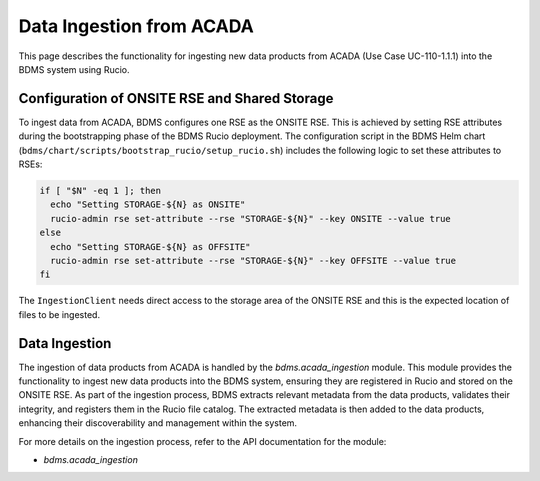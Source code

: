Data Ingestion from ACADA
==========================

This page describes the functionality for ingesting new data products from ACADA (Use Case UC-110-1.1.1) into the BDMS system using Rucio.

Configuration of ONSITE RSE and Shared Storage
----------------------------------------------

To ingest data from ACADA, BDMS configures one RSE as the ONSITE RSE. This is achieved by setting RSE attributes during the bootstrapping
phase of the BDMS Rucio deployment. The configuration script in the BDMS Helm chart (``bdms/chart/scripts/bootstrap_rucio/setup_rucio.sh``)
includes the following logic to set these attributes to RSEs:

.. code-block:: shell

  if [ "$N" -eq 1 ]; then
    echo "Setting STORAGE-${N} as ONSITE"
    rucio-admin rse set-attribute --rse "STORAGE-${N}" --key ONSITE --value true
  else
    echo "Setting STORAGE-${N} as OFFSITE"
    rucio-admin rse set-attribute --rse "STORAGE-${N}" --key OFFSITE --value true
  fi

The ``IngestionClient`` needs direct access to the storage area of the ONSITE RSE and this is the expected location of files to be ingested.


Data Ingestion
--------------

The ingestion of data products from ACADA is handled by the `bdms.acada_ingestion` module. This module provides the functionality to ingest new data products into the BDMS system,
ensuring they are registered in Rucio and stored on the ONSITE RSE. As part of the ingestion process, BDMS extracts relevant metadata from the data products, validates their integrity,
and registers them in the Rucio file catalog. The extracted metadata is then added to the data products, enhancing their discoverability and management within the system.

For more details on the ingestion process, refer to the API documentation for the module:

- `bdms.acada_ingestion`
